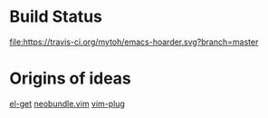 
* Build Status
  [[https://travis-ci.org/mytoh/emacs-hoarder][file:https://travis-ci.org/mytoh/emacs-hoarder.svg?branch=master]]

* Origins of ideas
[[https://github.com/dimitri/el-get][el-get]]
[[https://github.com/Shougo/neobundle.vim][neobundle.vim]]
[[https://github.com/junegunn/vim-plug][vim-plug]]
